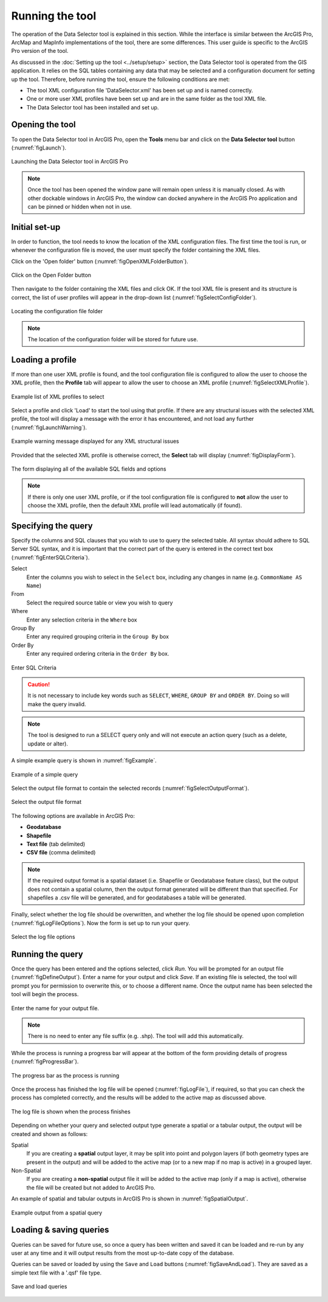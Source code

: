 .. index::
	single: Running the tool

****************
Running the tool
****************

The operation of the Data Selector tool is explained in this section. While the interface is similar between the ArcGIS Pro, ArcMap and MapInfo implementations of the tool, there are some differences. This user guide is specific to the ArcGIS Pro version of the tool.

As discussed in the :doc:`Setting up the tool <../setup/setup>` section, the Data Selector tool is operated from the GIS application. It relies on the SQL tables containing any data that may be selected and a configuration document for setting up the tool. Therefore, before running the tool, ensure the following conditions are met:

- The tool XML configuration file 'DataSelector.xml' has been set up and is named correctly.
- One or more user XML profiles have been set up and are in the same folder as the tool XML file.
- The Data Selector tool has been installed and set up.

.. seealso::
	Please refer to the :doc:`Setting up the tool <../setup/setup>` section for further information about any of these requirements.


.. raw:: latex

   \newpage

.. index::
	single: Opening the tool
	single: Running the tool; Opening the tool

Opening the tool
================

To open the Data Selector tool in ArcGIS Pro, open the **Tools** menu bar and click on the **Data Selector tool** button (:numref:`figLaunch`).

.. _figLaunch:

.. figure:: figures/LaunchSelectorTool.png
	:align: center

	Launching the Data Selector tool in ArcGIS Pro

.. note::
	Once the tool has been opened the window pane will remain open unless it is manually closed. As with other dockable windows in ArcGIS Pro, the window can docked anywhere in the ArcGIS Pro application and can be pinned or hidden when not in use.

.. raw:: latex

   \newpage

.. index::
	single: Set-up
	single: Running the tool; Initial set-up

Initial set-up
==============

In order to function, the tool needs to know the location of the XML configuration files. The first time
the tool is run, or whenever the configuration file is moved, the user must specify the folder containing
the XML files.

Click on the 'Open folder' button (:numref:`figOpenXMLFolderButton`).

.. _figOpenXMLFolderButton:

.. figure:: figures/OpenXMLFolderButton.png
	:align: center

	Click on the Open Folder button

Then navigate to the folder containing the XML files and click OK. If the tool XML file is present and its
structure is correct, the list of user profiles will appear in the drop-down list (:numref:`figSelectConfigFolder`).

.. _figSelectConfigFolder:

.. figure:: figures/SelectConfigFolder.png
	:align: center

	Locating the configuration file folder

.. note::
	The location of the configuration folder will be stored for future use.


.. raw:: latex

   \newpage

.. index::
	single: Loading a profile
	single: Running the tool; Loading a profile

Loading a profile
=================

If more than one user XML profile is found, and the tool configuration file is configured to allow the user
to choose the XML profile, then the **Profile** tab will appear to allow the user to choose an XML profile (:numref:`figSelectXMLProfile`).

.. _figSelectXMLProfile:

.. figure:: figures/SelectXMLProfile.png
	:align: center

	Example list of XML profiles to select

Select a profile and click 'Load' to start the tool using that profile. If there are any structural issues
with the selected XML profile, the tool will display a message with the error it has encountered, and not
load any further (:numref:`figLaunchWarning`).

.. _figLaunchWarning:

.. figure:: figures/LaunchWarning.png
	:align: center

	Example warning message displayed for any XML structural issues


.. raw:: latex

   \newpage

Provided that the selected XML profile is otherwise correct, the **Select** tab will display 
(:numref:`figDisplayForm`).

.. _figDisplayform:

.. figure:: figures/DisplayForm.png
	:align: center
	:scale: 80

	The form displaying all of the available SQL fields and options

.. note::
	If there is only one user XML profile, or if the tool configuration file is configured to **not** allow
	the user to choose the XML profile, then the default XML profile will lead automatically (if found).


.. raw:: latex

   \newpage

.. index::
	single: Using the form
	single: Using the form; Specifying the query

Specifying the query
====================

Specify the columns and SQL clauses that you wish to use to query the selected table. All syntax should adhere to SQL Server SQL syntax, and it is important that the correct part of the query is entered in the correct text box (:numref:`figEnterSQLCriteria`).

Select
	Enter the columns you wish to select in the ``Select`` box, including any changes in name (e.g. ``CommonName AS Name``)
From
	Select the required source table or view you wish to query
Where
	Enter any selection criteria in the ``Where`` box
Group By
	Enter any required grouping criteria in the ``Group By`` box

Order By
	Enter any required ordering criteria in the ``Order By`` box.

.. _figEnterSQLCriteria:

.. figure:: figures/EnterSQLCriteria.png
	:align: center
	:scale: 80

	Enter SQL Criteria

.. caution::
	It is not necessary to include key words such as ``SELECT``, ``WHERE``, ``GROUP BY`` and ``ORDER BY``. Doing so will make the query invalid.

.. note::
	The tool is designed to run a SELECT query only and will not execute an action query (such as a delete, update or alter).

A simple example query is shown in :numref:`figExample`.

.. _figExample:

.. figure:: figures/ExampleQuery.png
	:align: center
	:scale: 80

	Example of a simple query

Select the output file format to contain the selected records (:numref:`figSelectOutputFormat`).

.. _figSelectOutputFormat:

.. figure:: figures/SelectOutputFormat.png
	:align: center

	Select the output file format

The following options are available in ArcGIS Pro:

* **Geodatabase**
* **Shapefile**
* **Text file** (tab delimited)
* **CSV file** (comma delimited)

.. note::
	If the required output format is a spatial dataset (i.e. Shapefile or Geodatabase feature class), but the output does not contain a spatial column, then the output format generated will be different than that specified. For shapefiles a .csv file will be generated, and for geodatabases a table will be generated.


Finally, select whether the log file should be overwritten, and whether the log file should be opened upon completion (:numref:`figLogFileOptions`). Now the form is set up to run your query.

.. _figLogFileOptions:

.. figure:: figures/LogFileOptions.png
	:align: center

	Select the log file options


.. raw:: latex

   \newpage

.. index::
	single: Using the form; Running the query

Running the query
=================

Once the query has been entered and the options selected, click `Run`. You will be prompted for an output file (:numref:`figDefineOutput`). Enter a name for your output and click `Save`. If an existing file is selected, the tool will prompt you for permission to overwrite this, or to choose a different name. Once the output name has been selected the tool will begin the process.

.. _figDefineOutput:

.. figure:: figures/DefineOutput.png
	:align: center
	:scale: 80

	Enter the name for your output file.

.. note::
	There is no need to enter any file suffix (e.g. .shp). The tool will add this automatically.


While the process is running a progress bar will appear at the bottom of the form providing details of progress (:numref:`figProgressBar`).

.. _figProgressBar:

.. figure:: figures/ProgressBar.png
	:align: center

	The progress bar as the process is running


.. raw:: latex

   \newpage

Once the process has finished the log file will be opened (:numref:`figLogFile`), if required, so that you can check the process has completed correctly, and the results will be added to the active map as discussed above.

.. _figLogFile:

.. figure:: figures/LogFileExample.png
	:align: center

	The log file is shown when the process finishes


Depending on whether your query and selected output type generate a spatial or a tabular output, the output will be created and shown as follows:

Spatial
	If you are creating a **spatial** output layer, it may be split into point and polygon layers (if both geometry types are present in the output) and will be added to the active map (or to a new map if no map is active) in a grouped layer.
Non-Spatial
	If you are creating a **non-spatial** output file it will be added to the active map (only if a map is active), otherwise the file will be created but not added to ArcGIS Pro.


.. raw:: latex

   \newpage

An example of spatial and tabular outputs in ArcGIS Pro is shown in :numref:`figSpatialOutput`.

.. _figSpatialOutput:

.. figure:: figures/SpatialOutput.png
	:align: center

	Example output from a spatial query


.. raw:: latex

   \newpage

.. index::
	single: Using the form; Loading & saving queries

Loading & saving queries
========================

Queries can be saved for future use, so once a query has been written and saved it can be loaded and re-run by any user at any time and it will output results from the most up-to-date copy of the database.

Queries can be saved or loaded by using the ``Save`` and ``Load`` buttons (:numref:`figSaveAndLoad`). They are saved as a simple text file with a '.qsf' file type.

.. _figSaveAndLoad:

.. figure:: figures/SaveLoadQueries.png
	:align: center
	:scale: 80

	Save and load queries
